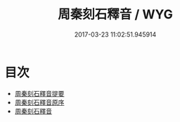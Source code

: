 #+TITLE: 周秦刻石釋音 / WYG
#+DATE: 2017-03-23 11:02:51.945914
* 目次
 - [[file:KR1j0038_000.txt::000-1a][周秦刻石釋音提要]]
 - [[file:KR1j0038_000.txt::000-3a][周秦刻石釋音原序]]
 - [[file:KR1j0038_000.txt::000-4a][周秦刻石釋音]]
